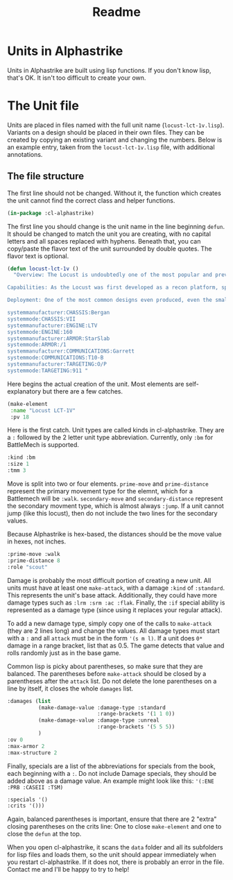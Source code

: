 #+TITLE: Readme

* Units in Alphastrike
Units in Alphastrike are built using lisp functions. If you don't know lisp,
that's OK. It isn't too difficult to create your own.
* The Unit file
Units are placed in files named with the full unit name (=locust-lct-1v.lisp=). Variants on a design should be placed in their own files. They can be created by copying an existing variant and changing the numbers. Below is an example entry, taken from the =locust-lct-1v.lisp= file, with additional annotations.
** The file structure
The first line should not be changed. Without it, the function which creates the unit cannot find the correct class and helper functions.

#+begin_src lisp
(in-package :cl-alphastrike)
#+end_src

The first line you should change is the unit name in the line beginning =defun=. It should be changed to match the unit you are creating, with no capital letters and all spaces replaced with hyphens. Beneath that, you can copy/paste the flavor text of the unit surrounded by double quotes. The flavor text is optional.

#+begin_src lisp
(defun locust-lct-1v ()
  "Overview: The Locust is undoubtedly one of the most popular and prevalent light BattleMechs ever made. First produced in 2499, the almost dozen distinct factories manufacturing the design quickly spread the design to every power in human space. Its combination of tough armor (for its size), exceptional speed, and most importantly, low cost have all contributed to the Locust's success. It remains the benchmark for many scouting designs, and its continual upgrades have ensured that it remains just as effective with every new conflict that appears.

Capabilities: As the Locust was first developed as a recon platform, speed is paramount to the design's philosophy. While many variants change the weaponry to fill specific tasks or purposes, Locusts are nearly always pressed into service in ways where they can best take advantage of their speed. When in line regiments, they can act as a deadly flankers or harassers, and are often used in reactionary roles to quickly plug holes in a fluid battle line. The structural form of Locusts themselves are their greatest weakness; with no hands, they are disadvantaged in phyisical combat and occasionally have difficulty righting themselves after a fall.

Deployment: One of the most common designs even produced, even the smallest mercenary or pirate outfits will often field one or more of the design. Production for the Locust has continued uninterrupted for centuries, and it plays an important role in the militaries of many smaller nations. The base LCT-1V was once estimated to account for more than 75% of all Locusts in existence at the end of the Succession Wars, though these numbers have dropped with the reappearance of more advanced technology. Still, it remains common in every military worth note.

systemmanufacturer:CHASSIS:Bergan
systemmode:CHASSIS:VII
systemmanufacturer:ENGINE:LTV
systemmode:ENGINE:160
systemmanufacturer:ARMOR:StarSlab
systemmode:ARMOR:/1
systemmanufacturer:COMMUNICATIONS:Garrett
systemmode:COMMUNICATIONS:T10-B
systemmanufacturer:TARGETING:O/P
systemmode:TARGETING:911 "
#+end_src

Here begins the actual creation of the unit. Most elements are self-explanatory but there are a few catches.

#+begin_src lisp
  (make-element
   :name "Locust LCT-1V"
   :pv 18
   #+end_src

Here is the first catch. Unit types are called kinds in cl-alphastrike. They are a =:= followed by the 2 letter unit type abbreviation. Currently, only =:bm= for BattleMech is supported.

   #+begin_src lisp
   :kind :bm
   :size 1
   :tmm 3
#+end_src

Move is split into two or four elements. =prime-move= and =prime-distance= represent the primary movement type for the elemnt, which for a Battlemech will be =:walk=. =secondary-move= and =secondary-distance= represent the secondary movment type, which is almost always =:jump=. If a unit cannot jump (like this locust), then do not include the two lines for the secondary values.

Because Alphastrike is hex-based, the distances should be the move value in hexes, not inches.

#+begin_src lisp
   :prime-move :walk
   :prime-distance 8
   :role "scout"
#+end_src

Damage is probably the most difficult portion of creating a new unit. All units must have at least one =make-attack=, with a damage =:kind= of =:standard=. This represents the unit's base attack. Additionally, they could have more damage types such as =:lrm :srm :ac :flak=. Finally, the =:if= special ability is represented as a damage type (since using it replaces your regular attack).

To add a new damage type, simply copy one of the calls to =make-attack= (they are 2 lines long) and change the values. All damage types must start with a =:= and all =attack= must be in the form ='(s m l)=. If a unit does =0*= damage in a range bracket, list that as 0.5. The game detects that value and rolls randomly just as in the base game.

Common lisp is picky about parentheses, so make sure that they are balanced. The parentheses before =make-attack= should be closed by a parentheses after the =attack= list. Do not delete the lone parentheses on a line by itself, it closes the whole =damages= list.

#+begin_src lisp
   :damages (list
             (make-damage-value :damage-type :standard
                                :range-brackets '(1 1 0))
             (make-damage-value :damage-type :unreal
                                :range-brackets '(5 5 5))
             )
   :ov 0
   :max-armor 2
   :max-structure 2
#+end_src

Finally, specials are a list of the abbreviations for specials from the book, each beginning with a =:=. Do not include Damage specials, they should be added above as a damage value. An example might look like this: ='(:ENE :PRB :CASEII :TSM)=

#+begin_src lisp
   :specials '()
   :crits '()))
   #+end_src

Again, balanced parentheses is important, ensure that there are 2 "extra" closing parentheses on the crits line: One to close =make-element= and one to close the =defun= at the top.

When you open cl-alphastrike, it scans the =data= folder and all its subfolders for lisp files and loads them, so the unit should appear immediately when you restart cl-alphastrike. If it does not, there is probably an error in the file. Contact me and I'll be happy to try to help!
